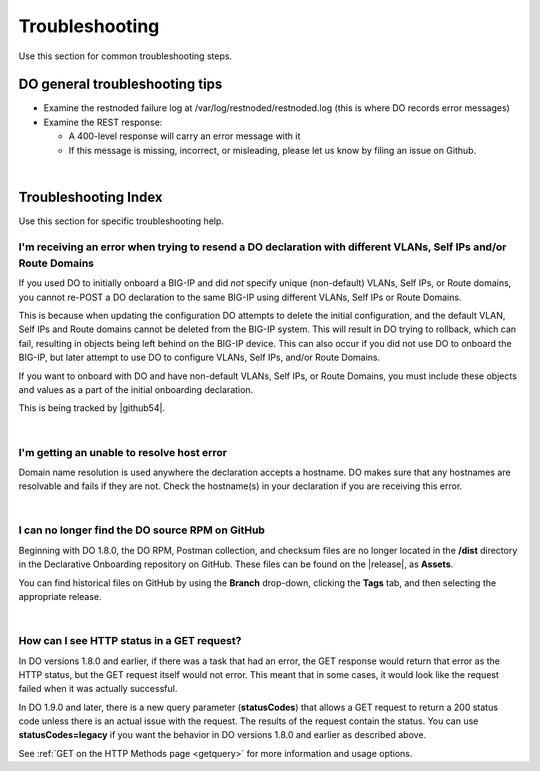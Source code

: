 .. _troubleshooting:

Troubleshooting
===============
Use this section for common troubleshooting steps.

DO general troubleshooting tips
-------------------------------

- Examine the restnoded failure log at /var/log/restnoded/restnoded.log (this is where DO records error messages)

- Examine the REST response:

  - A 400-level response will carry an error message with it
  - If this message is missing, incorrect, or misleading, please let us know by filing an issue on Github.

|

.. _trouble:

Troubleshooting Index
---------------------
Use this section for specific troubleshooting help.


I'm receiving an error when trying to resend a DO declaration with different VLANs, Self IPs and/or Route Domains
^^^^^^^^^^^^^^^^^^^^^^^^^^^^^^^^^^^^^^^^^^^^^^^^^^^^^^^^^^^^^^^^^^^^^^^^^^^^^^^^^^^^^^^^^^^^^^^^^^^^^^^^^^^^^^^^^
If you used DO to initially onboard a BIG-IP and did *not* specify unique (non-default) VLANs, Self IPs, or Route domains, you cannot re-POST a DO declaration to the same BIG-IP using different VLANs, Self IPs or Route Domains.  

This is because when updating the configuration DO attempts to delete the initial configuration, and the default VLAN, Self IPs and Route domains cannot be deleted from the BIG-IP system. This will result in DO trying to rollback, which can fail, resulting in objects being left behind on the BIG-IP device.  This can also occur if you did not use DO to onboard the BIG-IP, but later attempt to use DO to configure VLANs, Self IPs, and/or Route Domains.
 
If you want to onboard with DO and have non-default VLANs, Self IPs, or Route Domains, you must include these objects and values as a part of the initial onboarding declaration.  

This is being tracked by |github54|.

| 

.. _hostnameres:

I'm getting an unable to resolve host error
^^^^^^^^^^^^^^^^^^^^^^^^^^^^^^^^^^^^^^^^^^^

Domain name resolution is used anywhere the declaration accepts a hostname. DO makes sure that any hostnames are resolvable and fails if they are not.  Check the hostname(s) in your declaration if you are receiving this error.

| 

.. _nodist:

I can no longer find the DO source RPM on GitHub
^^^^^^^^^^^^^^^^^^^^^^^^^^^^^^^^^^^^^^^^^^^^^^^^

Beginning with DO 1.8.0, the DO RPM, Postman collection, and checksum files are no longer located in the **/dist** directory in the Declarative Onboarding repository on GitHub.  These files can be found on the |release|, as **Assets**. 

You can find historical files on GitHub by using the **Branch** drop-down, clicking the **Tags** tab, and then selecting the appropriate release.

|

.. _newget:

How can I see HTTP status in a GET request?
^^^^^^^^^^^^^^^^^^^^^^^^^^^^^^^^^^^^^^^^^^^
In DO versions 1.8.0 and earlier, if there was a task that had an error, the GET response would return that error as the HTTP status, but the GET request itself would not error. This meant that in some cases, it would look like the request failed when it was actually successful.

In DO 1.9.0 and later, there is a new query parameter (**statusCodes**) that allows a GET request to return a 200 status code unless there is an actual issue with the request. The results of the request contain the status. You can use **statusCodes=legacy** if you want the behavior in DO versions 1.8.0 and earlier as described above.

See :ref:`GET on the HTTP Methods page <getquery>` for more information and usage options.



.. |github54| raw:: html

   <a href="https://github.com/F5Networks/f5-declarative-onboarding/issues/56" target="_blank">GitHub issue #56</a>

.. |release| raw:: html

   <a href="https://github.com/F5Networks/f5-declarative-onboarding/releases" target="_blank">GitHub Release</a>
